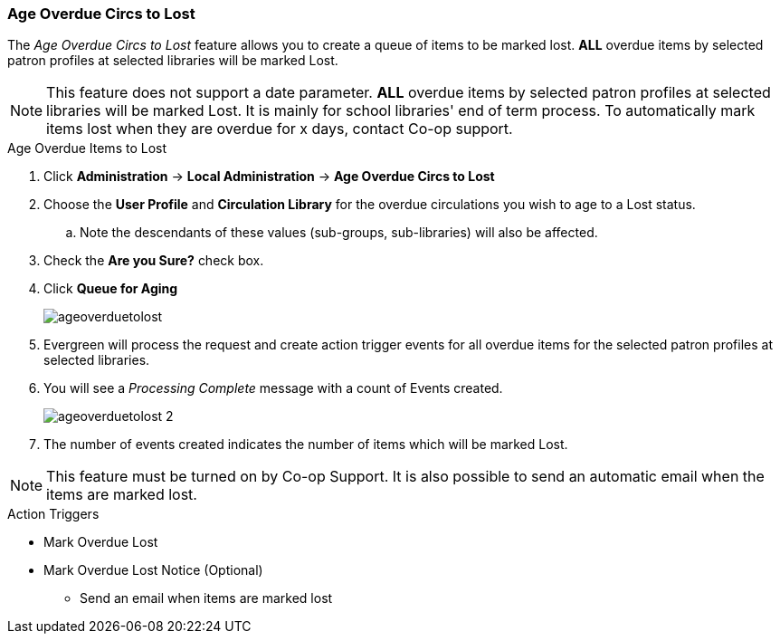 Age Overdue Circs to Lost
~~~~~~~~~~~~~~~~~~~~~~~~~

The _Age Overdue Circs to Lost_ feature allows you to create a queue of items to be marked lost. *ALL* overdue items by selected patron profiles at selected libraries will be marked Lost.

[NOTE]
This feature does not support a date parameter. *ALL* overdue items by selected patron profiles at selected libraries will be marked Lost. It is mainly for school libraries' end of term process. To automatically mark items lost when they are overdue for x days, contact Co-op support.

.Age Overdue Items to Lost
. Click *Administration* -> *Local Administration* -> *Age Overdue Circs to Lost*

. Choose the *User Profile* and *Circulation Library* for the overdue circulations you wish to age to a Lost status.

.. Note the descendants of these values (sub-groups, sub-libraries) will also be affected.

. Check the *Are you Sure?* check box.

. Click *Queue for Aging*
+
image::images/admin/ageoverduetolost.png[]
+
. Evergreen will process the request and create action trigger events for all overdue items for the selected patron profiles at selected libraries.

. You will see a _Processing Complete_ message with a count of Events created.
+
image::images/admin/ageoverduetolost_2.png[]
+
. The number of events created indicates the number of items which will be marked Lost.

[NOTE]
This feature must be turned on by Co-op Support. It is also possible to send an automatic email when the items are marked lost. 

.Action Triggers
* Mark Overdue Lost
* Mark Overdue Lost Notice (Optional)
** Send an email when items are marked lost
